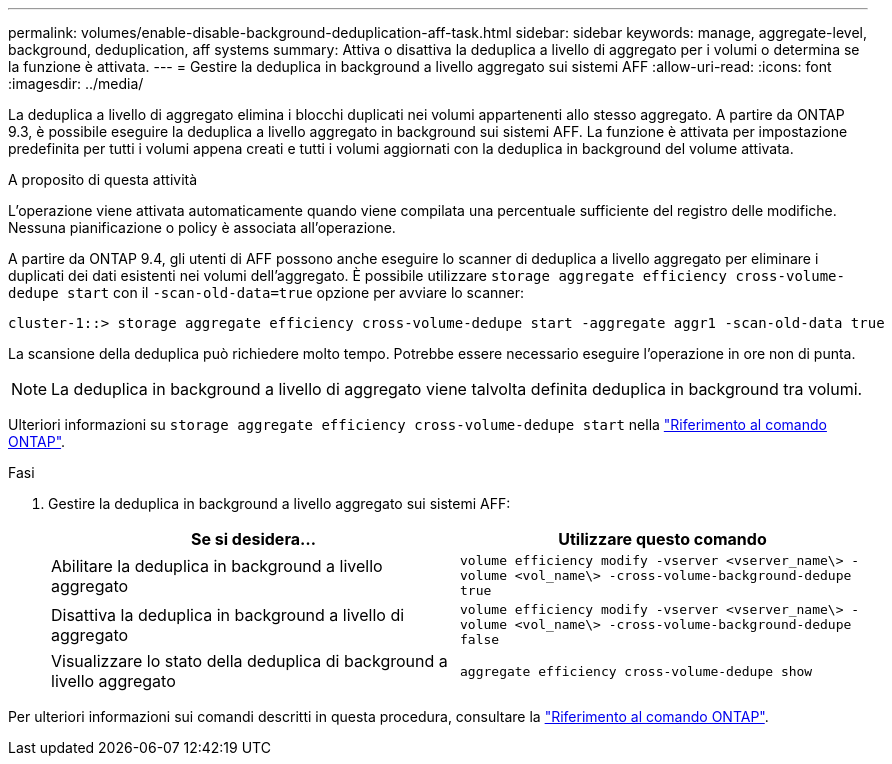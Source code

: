 ---
permalink: volumes/enable-disable-background-deduplication-aff-task.html 
sidebar: sidebar 
keywords: manage, aggregate-level, background, deduplication, aff systems 
summary: Attiva o disattiva la deduplica a livello di aggregato per i volumi o determina se la funzione è attivata. 
---
= Gestire la deduplica in background a livello aggregato sui sistemi AFF
:allow-uri-read: 
:icons: font
:imagesdir: ../media/


[role="lead"]
La deduplica a livello di aggregato elimina i blocchi duplicati nei volumi appartenenti allo stesso aggregato. A partire da ONTAP 9.3, è possibile eseguire la deduplica a livello aggregato in background sui sistemi AFF. La funzione è attivata per impostazione predefinita per tutti i volumi appena creati e tutti i volumi aggiornati con la deduplica in background del volume attivata.

.A proposito di questa attività
L'operazione viene attivata automaticamente quando viene compilata una percentuale sufficiente del registro delle modifiche. Nessuna pianificazione o policy è associata all'operazione.

A partire da ONTAP 9.4, gli utenti di AFF possono anche eseguire lo scanner di deduplica a livello aggregato per eliminare i duplicati dei dati esistenti nei volumi dell'aggregato. È possibile utilizzare `storage aggregate efficiency cross-volume-dedupe start` con il `-scan-old-data=true` opzione per avviare lo scanner:

[listing]
----
cluster-1::> storage aggregate efficiency cross-volume-dedupe start -aggregate aggr1 -scan-old-data true
----
La scansione della deduplica può richiedere molto tempo. Potrebbe essere necessario eseguire l'operazione in ore non di punta.

[NOTE]
====
La deduplica in background a livello di aggregato viene talvolta definita deduplica in background tra volumi.

====
Ulteriori informazioni su `storage aggregate efficiency cross-volume-dedupe start` nella link:https://docs.netapp.com/us-en/ontap-cli/storage-aggregate-efficiency-cross-volume-dedupe-start.html["Riferimento al comando ONTAP"^].

.Fasi
. Gestire la deduplica in background a livello aggregato sui sistemi AFF:
+
[cols="2*"]
|===
| Se si desidera... | Utilizzare questo comando 


 a| 
Abilitare la deduplica in background a livello aggregato
 a| 
`volume efficiency modify -vserver <vserver_name\> -volume <vol_name\> -cross-volume-background-dedupe true`



 a| 
Disattiva la deduplica in background a livello di aggregato
 a| 
`volume efficiency modify -vserver <vserver_name\> -volume <vol_name\> -cross-volume-background-dedupe false`



 a| 
Visualizzare lo stato della deduplica di background a livello aggregato
 a| 
`aggregate efficiency cross-volume-dedupe show`

|===


Per ulteriori informazioni sui comandi descritti in questa procedura, consultare la link:https://docs.netapp.com/us-en/ontap-cli/["Riferimento al comando ONTAP"^].
